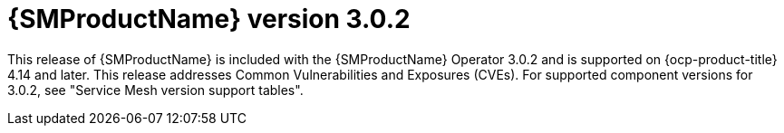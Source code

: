 // Module included in the following assemblies:
//
// * service-mesh-docs-main/ossm-release-notes/ossm-release-notes.adoc

:_mod-docs-content-type: REFERENCE
[id="ossm-release-3-0-2_{context}"]
= {SMProductName} version 3.0.2

This release of {SMProductName} is included with the {SMProductName} Operator 3.0.2 and is supported on {ocp-product-title} 4.14 and later. This release addresses Common Vulnerabilities and Exposures (CVEs). For supported component versions for 3.0.2, see "Service Mesh version support tables".